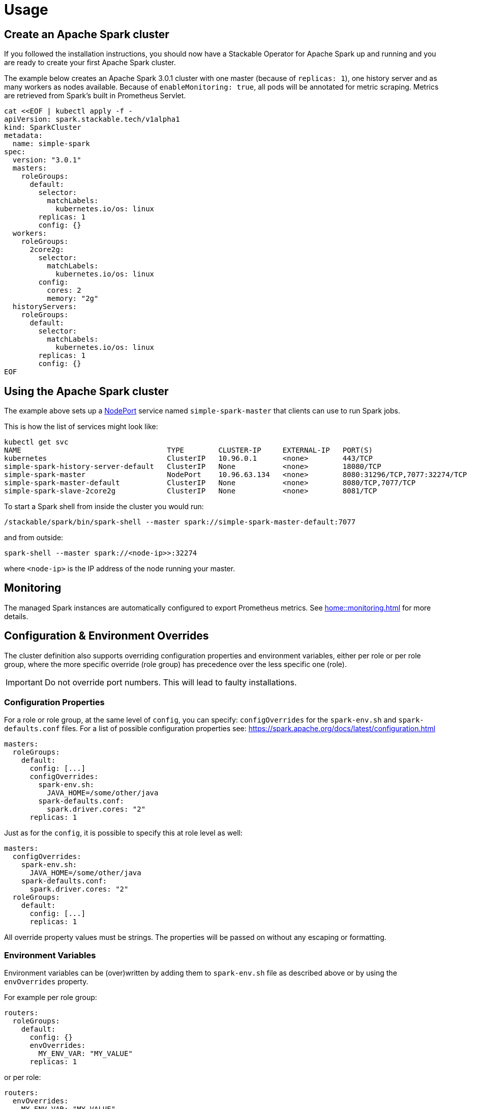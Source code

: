 = Usage

== Create an Apache Spark cluster

If you followed the installation instructions, you should now have a Stackable Operator for Apache Spark up and running and you are ready to create your first Apache Spark cluster.

The example below creates an Apache Spark 3.0.1 cluster with one master (because of `replicas: 1`), one history server and as many workers as nodes available.
Because of `enableMonitoring: true`, all pods will be annotated for metric scraping. Metrics are retrieved from Spark's built in Prometheus Servlet.

    cat <<EOF | kubectl apply -f -
    apiVersion: spark.stackable.tech/v1alpha1
    kind: SparkCluster
    metadata:
      name: simple-spark
    spec:
      version: "3.0.1"
      masters:
        roleGroups:
          default:
            selector:
              matchLabels:
                kubernetes.io/os: linux
            replicas: 1
            config: {}
      workers:
        roleGroups:
          2core2g:
            selector:
              matchLabels:
                kubernetes.io/os: linux
            config:
              cores: 2
              memory: "2g"
      historyServers:
        roleGroups:
          default:
            selector:
              matchLabels:
                kubernetes.io/os: linux
            replicas: 1
            config: {}
    EOF

== Using the Apache Spark cluster

The example above sets up a https://kubernetes.io/docs/concepts/services-networking/service/#type-nodeport[NodePort] service named `simple-spark-master` that clients can use to run Spark jobs.

This is how the list of services might look like:

    kubectl get svc
    NAME                                  TYPE        CLUSTER-IP     EXTERNAL-IP   PORT(S)                         AGE
    kubernetes                            ClusterIP   10.96.0.1      <none>        443/TCP                         5h38m
    simple-spark-history-server-default   ClusterIP   None           <none>        18080/TCP                       2m54s
    simple-spark-master                   NodePort    10.96.63.134   <none>        8080:31296/TCP,7077:32274/TCP   2m54s
    simple-spark-master-default           ClusterIP   None           <none>        8080/TCP,7077/TCP               2m54s
    simple-spark-slave-2core2g            ClusterIP   None           <none>        8081/TCP                        2m54s

To start a Spark shell from inside the cluster you would run:

    /stackable/spark/bin/spark-shell --master spark://simple-spark-master-default:7077

and from outside: 

    spark-shell --master spark://<node-ip>>:32274

where `<node-ip>` is the IP address of the node running your master.

== Monitoring

The managed Spark instances are automatically configured to export Prometheus metrics. See
xref:home::monitoring.adoc[] for more details.

== Configuration & Environment Overrides

The cluster definition also supports overriding configuration properties and environment variables, either per role or per role group, where the more specific override (role group) has precedence over the less specific one (role).

IMPORTANT: Do not override port numbers. This will lead to faulty installations.

=== Configuration Properties

For a role or role group, at the same level of `config`, you can specify: `configOverrides` for the `spark-env.sh` and `spark-defaults.conf` files. For a list of possible configuration properties see: https://spark.apache.org/docs/latest/configuration.html

[source,yaml]
----
masters:
  roleGroups:
    default:
      config: [...]
      configOverrides:
        spark-env.sh:
          JAVA_HOME=/some/other/java
        spark-defaults.conf:
          spark.driver.cores: "2"
      replicas: 1
----

Just as for the `config`, it is possible to specify this at role level as well:

[source,yaml]
----
masters:
  configOverrides:
    spark-env.sh:
      JAVA_HOME=/some/other/java
    spark-defaults.conf:
      spark.driver.cores: "2"
  roleGroups:
    default:
      config: [...]
      replicas: 1
----

All override property values must be strings. The properties will be passed on without any escaping or formatting.

=== Environment Variables

Environment variables can be (over)written by adding them to `spark-env.sh` file as described above or by using the `envOverrides` property.

For example per role group:

[source,yaml]
----
routers:
  roleGroups:
    default:
      config: {}
      envOverrides:
        MY_ENV_VAR: "MY_VALUE"
      replicas: 1
----

or per role:

[source,yaml]
----
routers:
  envOverrides:
    MY_ENV_VAR: "MY_VALUE"
  roleGroups:
    default:
      config: {}
      replicas: 1
----

Here too, overriding properties such as `SPARK_MASTER_PORT` will lead to broken installations.
